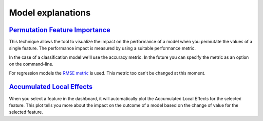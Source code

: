 .. _model_explanations:

==================
Model explanations
==================

`Permutation Feature Importance`_
`````````````````````````````````
This technique allows the tool to visualize the impact on the performance of a 
model when you permutate the values of a single feature. The performance impact is measured by using a suitable 
performance metric. 

In the case of a classification model we'll use the accuracy metric. In the future you can specify the metric as an 
option on the command-line.

For regression models the `RMSE metric`_ is used. This metric too can't be changed at this moment.

`Accumulated Local Effects`_
````````````````````````````
When you select a feature in the dashboard, it will automatically plot the Accumulated Local Effects for the selected 
feature. This plot tells you more about the impact on the outcome of a model based on the change of value for the 
selected feature.

.. _Permutation Feature Importance: https://christophm.github.io/interpretable-ml-book/feature-importance.html
.. _Accumulated Local Effects: https://christophm.github.io/interpretable-ml-book/ale.html
.. _RMSE metric: https://en.wikipedia.org/wiki/Root-mean-square_deviation